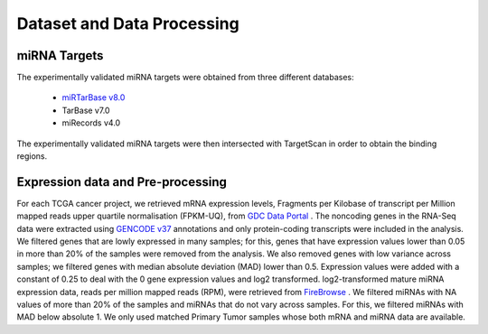 Dataset and Data Processing
====================================

.. _miRNATargets:
miRNA Targets
----------------------------
The experimentally validated miRNA targets were obtained from three different databases: 

  * `miRTarBase v8.0 <https://mirtarbase.cuhk.edu.cn/>`_
  * TarBase v7.0
  * miRecords v4.0

The experimentally validated miRNA targets were then intersected with TargetScan in order to obtain the binding regions.

Expression data and Pre-processing
----------------------------

For each TCGA cancer project, we retrieved mRNA expression levels, Fragments per Kilobase of transcript per Million mapped reads upper quartile normalisation (FPKM-UQ), from `GDC Data Portal <https://portal.gdc.cancer.gov/>`_ . The noncoding genes in the RNA-Seq data were extracted using `GENCODE v37 <https://www.gencodegenes.org/>`_ annotations and only protein-coding transcripts were included in the analysis. We filtered genes that are lowly expressed in many samples; for this, genes that have expression values lower than 0.05 in more than 20% of the samples were removed from the analysis. We also removed genes with low variance across samples; we filtered genes with median absolute deviation (MAD) lower than 0.5. Expression values were added with a constant of 0.25 to deal with the 0 gene expression values and log2 transformed. log2-transformed mature miRNA expression data, reads per million mapped reads (RPM), were retrieved from  `FireBrowse <http://firebrowse.org/>`_ . We filtered miRNAs with NA values of more than 20% of the samples and miRNAs that do not vary across samples. For this, we filtered miRNAs with MAD below absolute 1. We only used matched Primary Tumor samples whose both mRNA and miRNA data are available.

